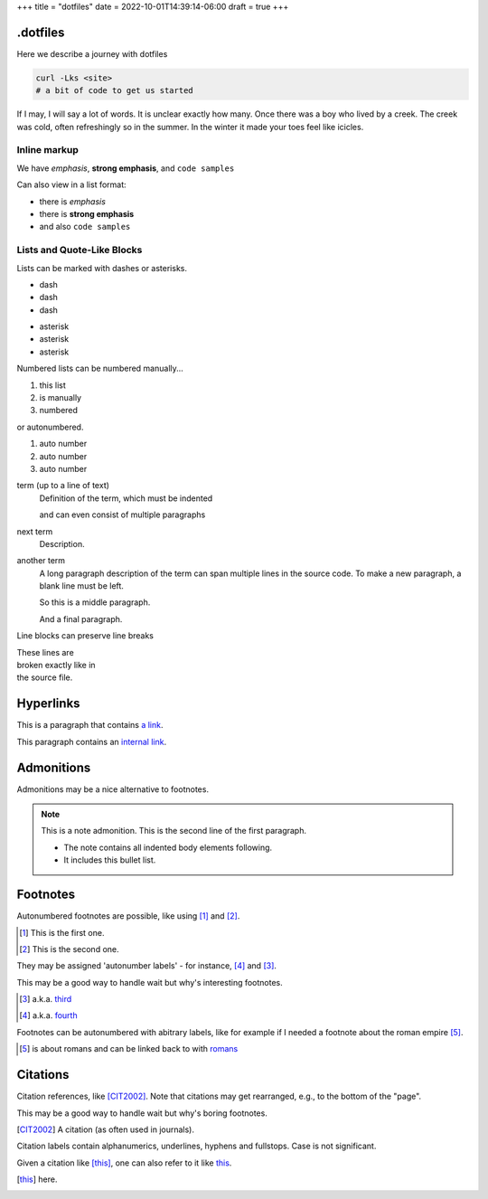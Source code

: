 +++
title = "dotfiles"
date = 2022-10-01T14:39:14-06:00
draft = true
+++

.dotfiles
=========

Here we describe a journey with dotfiles

.. code-block:: console

    curl -Lks <site>
    # a bit of code to get us started

If I may, I will say a lot of words. It is unclear exactly how many.
Once there was a boy who lived by a creek. The creek was cold, often refreshingly so
in the summer. In the winter it made your toes feel like icicles.

Inline markup
-------------

We have *emphasis*, **strong emphasis**, and ``code samples``

Can also view in a list format:

- there is *emphasis*
- there is **strong emphasis**
- and also ``code samples``

Lists and Quote-Like Blocks
---------------------------

Lists can be marked with dashes or asterisks.

- dash
- dash
- dash

* asterisk
* asterisk
* asterisk

Numbered lists can be numbered manually...

1. this list
2. is manually
3. numbered

or autonumbered.

#. auto number
#. auto number
#. auto number

term (up to a line of text)
   Definition of the term, which must be indented

   and can even consist of multiple paragraphs

next term
   Description.

another term
   A long paragraph description of the term can span
   multiple lines in the source code. To make a new paragraph,
   a blank line must be left.

   So this is a middle paragraph.

   And a final paragraph.

Line blocks can preserve line breaks

| These lines are
| broken exactly like in
| the source file.

Hyperlinks
==========

This is a paragraph that contains `a link`_.

.. _a link: https://domain.invalid/

This paragraph contains an `internal link`_.

.. _internal link: {{< ref "catio" >}}

Admonitions
===========

Admonitions may be a nice alternative to footnotes.

.. note:: This is a note admonition.
   This is the second line of the first paragraph.

   - The note contains all indented body elements
     following.
   - It includes this bullet list.

Footnotes
=========

Autonumbered footnotes are
possible, like using [#]_ and [#]_.

.. [#] This is the first one.
.. [#] This is the second one.

They may be assigned 'autonumber
labels' - for instance,
[#fourth]_ and [#third]_.


This may be a good way to handle wait
but why's interesting footnotes.

.. [#third] a.k.a. third_

.. [#fourth] a.k.a. fourth_ 

Footnotes can be autonumbered with abitrary labels,
like for example if I needed a footnote about the roman
empire [#romans]_.

.. [#romans] is about romans and
   can be linked back to with romans_

Citations
=========

Citation references, like [CIT2002]_.
Note that citations may get
rearranged, e.g., to the bottom of
the "page".

This may be a good way
to handle wait but why's boring footnotes.

.. [CIT2002] A citation
   (as often used in journals).

Citation labels contain alphanumerics,
underlines, hyphens and fullstops.
Case is not significant.

Given a citation like [this]_, one
can also refer to it like this_.

.. [this] here. 
